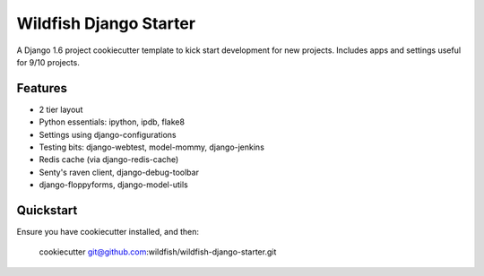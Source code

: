 Wildfish Django Starter
=====================

A Django 1.6 project cookiecutter template to kick start development for new projects.  Includes apps and settings useful for 9/10 projects.

Features
----------

* 2 tier layout
* Python essentials: ipython, ipdb, flake8
* Settings using django-configurations
* Testing bits: django-webtest, model-mommy, django-jenkins
* Redis cache (via django-redis-cache)
* Senty's raven client, django-debug-toolbar
* django-floppyforms, django-model-utils


Quickstart
----------

Ensure you have cookiecutter installed, and then:

    cookiecutter git@github.com:wildfish/wildfish-django-starter.git
